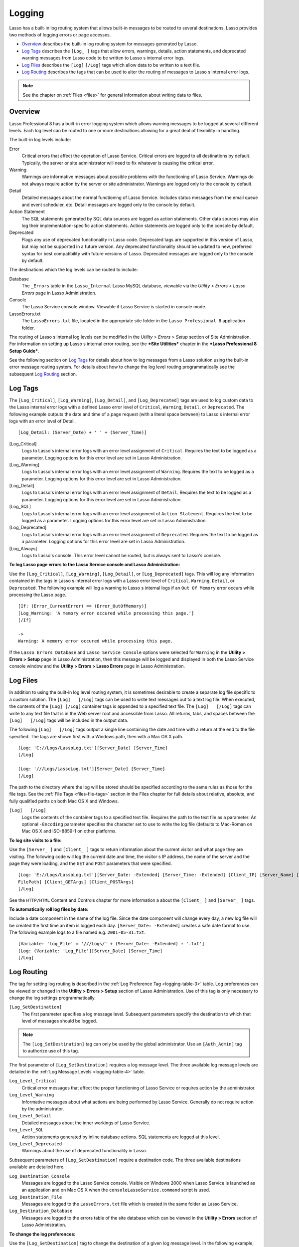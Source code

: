 .. _logging:

.. direct from book

*******
Logging
*******

Lasso has a built-in log routing system that allows built-in messages to be
routed to several destinations. Lasso provides two methods of logging errors or
page accesses.

-  `Overview`_ describes the built-in log routing system for messages generated
   by Lasso.
-  `Log Tags`_ describes the ``[Log_ ]`` tags that allow errors, warnings,
   details, action statements, and deprecated warning messages from Lasso code
   to be written to Lasso s internal error logs.
-  `Log Files`_ describes the ``[Log]``   ``[/Log]`` tags which allow data to be
   written to a text file.
-  `Log Routing`_ describes the tags that can be used to alter the routing of
   messages to Lasso s internal error logs.

.. Note:: See the chapter on :ref:`Files <files>` for general information about
   writing data to files.

Overview
========

Lasso Professional 8 has a built-in error logging system which allows warning
messages to be logged at several different levels. Each log level can be routed
to one or more destinations allowing for a great deal of flexibility in handling.

The built-in log levels include:

Error
   Critical errors that affect the operation of Lasso Service. Critical errors
   are logged to all destinations by default. Typically, the server or site
   administrator will need to fix whatever is causing the critical error.
Warning
   Warnings are informative messages about possible problems with the
   functioning of Lasso Service. Warnings do not always require action by the
   server or site administrator. Warnings are logged only to the console by
   default.
Detail
   Detailed messages about the normal functioning of Lasso Service. Includes
   status messages from the email queue and event scheduler, etc. Detail
   messages are logged only to the console by default.
Action Statement
   The SQL statements generated by SQL data sources are logged as action
   statements. Other data sources may also log their implementation-specific
   action statements. Action statements are logged only to the console by default.
Deprecated
   Flags any use of deprecated functionality in Lasso code. Deprecated tags are
   supported in this version of Lasso, but may not be supported in a future
   version. Any deprecated functionality should be updated to new, preferred
   syntax for best compatibility with future versions of Lasso. Deprecated
   messages are logged only to the console by default.

The destinations which the log levels can be routed to include:

Database
   The ``_Errors`` table in the ``Lasso_Internal`` Lasso MySQL database,
   viewable via the *Utility > Errors > Lasso Errors* page in Lasso
   Administration.
Console
   The Lasso Service console window. Viewable if Lasso Service is started in
   console mode.
LassoErrors.txt
   The ``LassoErrors.txt`` file, located in the appropriate site folder in the
   ``Lasso Professional 8`` application folder.

The routing of Lasso s internal log levels can be modified in the *Utility >
Errors > Setup* section of Site Administration. For information on setting up
Lasso s internal error routing, see the ***Site Utilities*** chapter in the
***Lasso Professional 8 Setup Guide***.

See the following section on `Log Tags`_ for details about how to log messages
from a Lasso solution using the built-in error message routing system. For
details about how to change the log level routing programmatically see the
subsequent `Log Routing`_ section.

Log Tags
========

The ``[Log_Critical]``, ``[Log_Warning]``, ``[Log_Detail]``, and
``[Log_Deprecated]`` tags are used to log custom data to the Lasso internal
error logs with a defined Lasso error level of ``Critical``, ``Warning``,
``Detail``, or ``Deprecated``. The following example outputs the date and time
of a page request (with a literal space between) to Lasso s internal error logs
with an error level of Detail.

::

   [Log_Detail: (Server_Date) + ' ' + (Server_Time)]

[Log_Critical]
   Logs to Lasso's internal error logs with an error level assignment of
   ``Critical``. Requires the text to be logged as a parameter. Logging options
   for this error level are set in Lasso Administration.

[Log_Warning]
   Logs to Lasso's internal error logs with an error level assignment of
   ``Warning``. Requires the text to be logged as a parameter. Logging options
   for this error level are set in Lasso Administration.

[Log_Detail]
   Logs to Lasso's internal error logs with an error level assignment of
   ``Detail``. Requires the text to be logged as a parameter. Logging options
   for this error level are set in Lasso Administration.

[Log_SQL]
   Logs to Lasso's internal error logs with an error level assignment of
   ``Action Statement``. Requires the text to be logged as a parameter. Logging
   options for this error level are set in Lasso Administration.

[Log_Deprecated]
   Logs to Lasso's internal error logs with an error level assignment of
   ``Deprecated``. Requires the text to be logged as a parameter. Logging
   options for this error level are set in Lasso Administration.

[Log_Always]
   Logs to Lasso's console. This error level cannot be routed, but is always
   sent to Lasso's console.


**To log Lasso page errors to the Lasso Service console and Lasso
Administration:**

Use the ``[Log_Critical]``, ``[Log_Warning]``, ``[Log_Detail]``, or
``[Log_Deprecated]`` tags. This will log any information contained in the tags
in Lasso s internal error logs with a Lasso error level of ``Critical``,
``Warning``, ``Detail``, or ``Deprecated``. The following example will log a
warning to Lasso s internal logs if an ``Out Of Memory`` error occurs while
processing the Lasso page.

::

   [If: (Error_CurrentError) == (Error_OutOfMemory)]
   [Log_Warning: 'A memory error occured while processing this page.']
   [/If]

   ->
   Warning: A memory error occured while processing this page.

If the ``Lasso Errors Database`` and ``Lasso Service Console`` options were
selected for ``Warning`` in the **Utility > Errors > Setup** page in Lasso
Administration, then this message will be logged and displayed in both the Lasso
Service console window and the **Utility > Errors > Lasso Errors** page in Lasso
Administration.

Log Files
=========

In addition to using the built-in log level routing system, it is sometimes
desirable to create a separate log file specific to a custom solution. The
``[Log]   [/Log]`` tags can be used to write text messages out to a text log
file. When executed, the contents of the ``[Log] [/Log]`` container tags is
appended to a specified text file. The ``[Log]   [/Log]`` tags can write to any
text file that is in the Web server root and accessible from Lasso. All returns,
tabs, and spaces between the ``[Log]   [/Log]`` tags will be included in the
output data.

The following ``[Log]   [/Log]`` tags output a single line containing the date
and time with a return at the end to the file specified. The tags are shown
first with a Windows path, then with a Mac OS X path.

::

   [Log: 'C://Logs/LassoLog.txt'][Server_Date] [Server_Time]
   [/Log]

   [Log: '///Logs/LassoLog.txt'][Server_Date] [Server_Time]
   [/Log]

The path to the directory where the log will be stored should be specified
according to the same rules as those for the file tags. See the :ref:`File Tags
<files-file-tags>` section in the Files chapter for full details about relative,
absolute, and fully qualified paths on both Mac OS X and Windows.

``[Log]   [/Log]``
   Logs the contents of the container tags to a specified text file. Requires
   the path to the text file as a parameter: An optional ``-Encoding`` parameter
   specifies the character set to use to write the log file (defaults to
   Mac-Roman on Mac OS X and ISO-8859-1 on other platforms.
  

**To log site visits to a file:**

Use the ``[Server_ ]`` and ``[Client_ ]`` tags to return information about the
current visitor and what page they are visiting. The following code will log the
current date and time, the visitor s IP address, the name of the server and the
page they were loading, and the ``GET`` and ``POST`` parameters that were
specified.

::

   [Log: 'E://Logs/LassoLog.txt'][Server_Date: -Extended] [Server_Time: -Extended] [Client_IP] [Server_Name] [Response_
   FilePath] [Client_GETArgs] [Client_POSTArgs]
   [/Log]

See the ``HTTP/HTML`` Content and Controls chapter for more information a about
the ``[Client_ ]`` and ``[Server_ ]`` tags.

**To automatically roll log files by date:**

Include a date component in the name of the log file. Since the date component
will change every day, a new log file will be created the first time an item is
logged each day. ``[Server_Date: -Extended]`` creates a safe date format to use.
The following example logs to a file named e.g. ``2001-05-31.txt``.

::

   [Variable: 'Log_File' = '///Logs/' + (Server_Date: -Extended) + '.txt']
   [Log: (Variable: 'Log_File'][Server_Date] [Server_Time]
   [/Log]

.. _log-routing:

Log Routing
===========

The tag for setting log routing is described in the :ref:`Log Preference Tag
<logging-table-3>` table. Log preferences can be viewed or changed in the
**Utility > Errors > Setup** section of Lasso Administration. Use of this tag is
only necessary to change the log settings programmatically.

``[Log_SetDestination]``
   The first parameter specifies a log message level. Subsequent parameters
   specify the destination to which that level of messages should be logged.
  

.. Note:: The ``[Log_SetDestination]`` tag can only be used by the global
   administrator. Use an ``[Auth_Admin]`` tag to authorize use of this tag.

The first parameter of ``[Log_SetDestination]`` requires a log message level.
The three available log message levels are detailed in the :ref:`Log Message
Levels <logging-table-4>` table.

``Log_Level_Critical``
   Critical error messages that affect the proper functioning of Lasso Service
   or requires action by the administrator.
  
``Log_Level_Warning``
   Informative messages about what actions are being performed by Lasso Service.
   Generally do not require action by the administrator.
  
``Log_Level_Detail``
   Detailed messages about the inner workings of Lasso Service.
  
``Log_Level_SQL``
   Action statements generated by inline database actions. SQL statements are
   logged at this level.
  
``Log_Level_Deprecated``
   Warnings about the use of deprecated functionality in Lasso.
  

Subsequent parameters of ``[Log_SetDestination]`` require a destination code.
The three available destinations available are detailed here.

``Log_Destination_Console``
   Messages are logged to the Lasso Service console. Visible on Windows 2000
   when Lasso Service is launched as an application and on Mac OS X when the
   ``consoleLassoService.command`` script is used.
  
``Log_Destination_File``
   Messages are logged to the ``LassoErrors.txt`` file which is created in the
   same folder as Lasso Service.

``Log_Destination_Database``
   Messages are logged to the errors table of the site database which can be
   viewed in the **Utility > Errors** section of Lasso Administration.
  

**To change the log preferences:**

Use the ``[Log_SetDestination]`` tag to change the destination of a given log
message level. In the following example, detail messages are sent to the console
and to the errors table of the site database.

::

   [Auth_Admin]
   [Log_SetDestination: Log_Level_Detail,
      Log_Destination_Database, Log_Destination_Console]

**To reset the log preferences:**

The following four commands reset the log preferences to their default values.
Critical errors are sent to all three destinations. Warnings, detail, and
deprecation warning messages are sent only to the console.

::

   [Auth_Admin]
   [Log_SetDestination: Log_Level_Critical,
      Log_Destination_Console, Log_Destination_Database, Log_Destination_File]
   [Log_SetDestination: Log_Level_Warning, Log_Destination_Console]
   [Log_SetDestination: Log_Level_Detail, Log_Destination_Console]
   [Log_SetDestination: Log_Level_SQL, Log_Destination_Console]
   [Log_SetDestination: Log_Level_Deprecated, Log_Destination_Console]
